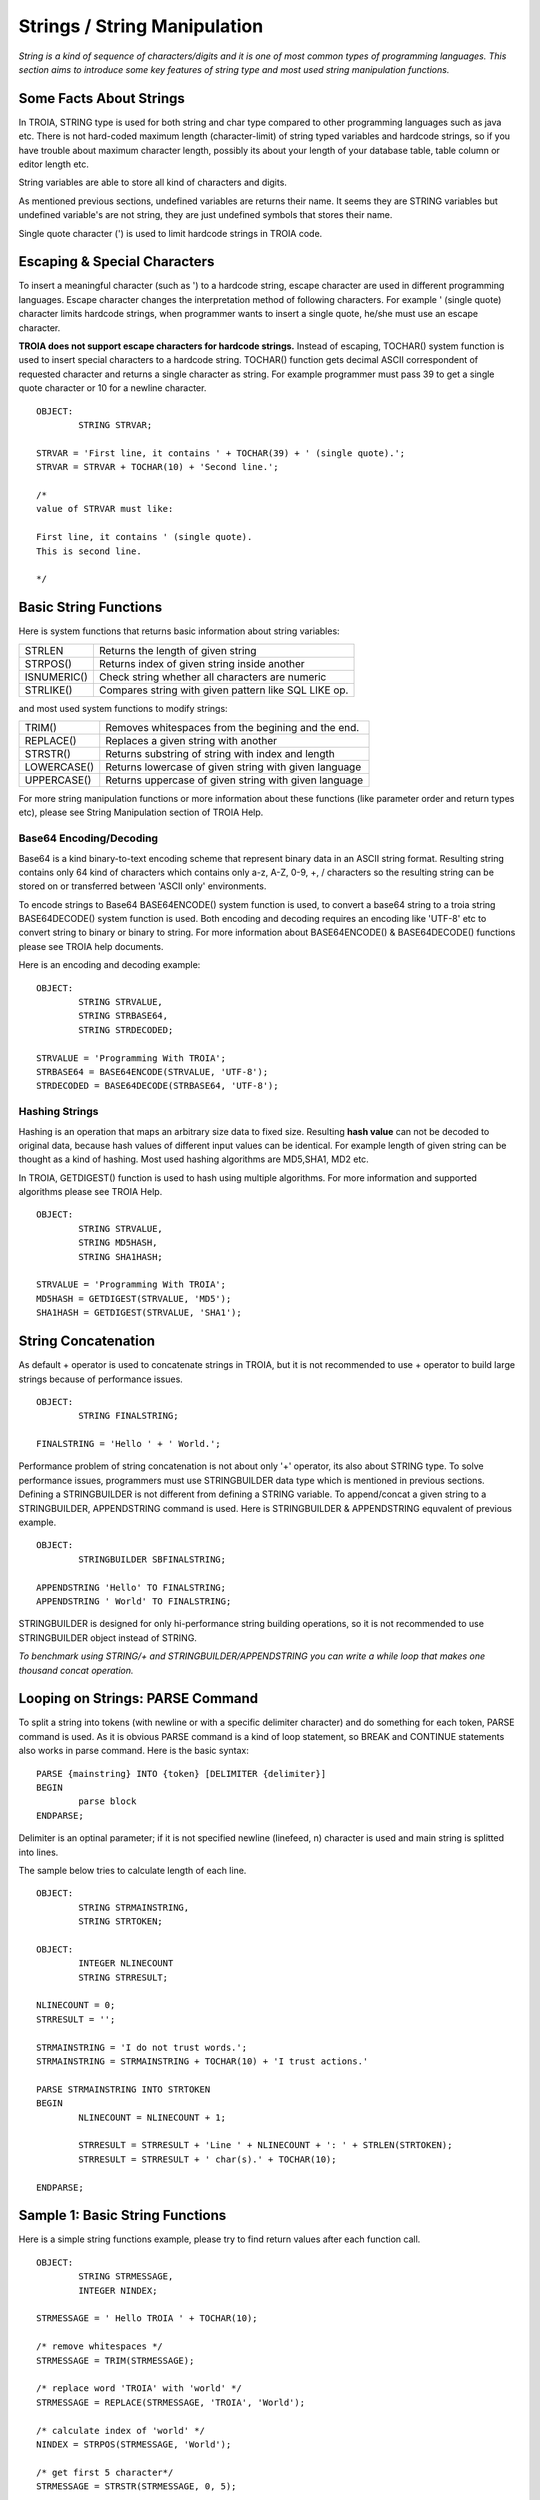 

=============================
Strings / String Manipulation
=============================

*String is a kind of sequence of characters/digits and it is one of most common types of programming languages. This section aims to introduce some key features of string type and most used string manipulation functions.*

Some Facts About Strings
------------------------

In TROIA, STRING type is used for both string and char type compared to other programming languages such as java etc. There is not hard-coded maximum length (character-limit) of string typed variables and hardcode strings, so if you have trouble about maximum character length, possibly its about your length of your database table, table column or editor length etc.

String variables are able to store all kind of characters and digits. 

As mentioned previous sections, undefined variables are returns their name. It seems they are STRING variables but undefined variable's are not string, they are just undefined symbols that stores their name.

Single quote character (') is used to limit hardcode strings in TROIA code.


Escaping & Special Characters
-----------------------------

To insert a meaningful character (such as ') to a hardcode string, escape character are used in different programming languages. Escape character changes the interpretation method of following characters. For example ' (single quote) character limits hardcode strings, when programmer wants to insert a single quote, he/she must use an escape character.

**TROIA does not support escape characters for hardcode strings.** Instead of escaping, TOCHAR() system function is used to insert special characters to a hardcode string. TOCHAR() function gets decimal ASCII correspondent of requested character and returns a single character as string. For example programmer must pass 39 to get a single quote character or 10 for a newline character.

::

	OBJECT:
		STRING STRVAR;
		
	STRVAR = 'First line, it contains ' + TOCHAR(39) + ' (single quote).';
	STRVAR = STRVAR + TOCHAR(10) + 'Second line.';
	
	/* 
	value of STRVAR must like:
	
	First line, it contains ' (single quote).
	This is second line.
	
	*/

Basic String Functions
----------------------

Here is system functions that returns basic information about string variables:

+-------------+------------------------------------------------------+
| STRLEN      | Returns the length of given string                   |
+-------------+------------------------------------------------------+
| STRPOS()    | Returns index of given string inside another         |
+-------------+------------------------------------------------------+
| ISNUMERIC() | Check string whether all characters are numeric      |
+-------------+------------------------------------------------------+
| STRLIKE()   | Compares string with given pattern like SQL LIKE op. |
+-------------+------------------------------------------------------+


and most used system functions to modify strings:

+-------------+------------------------------------------------------+
| TRIM()      | Removes whitespaces from the begining and the end.   |
+-------------+------------------------------------------------------+
| REPLACE()   | Replaces a given string with another                 |
+-------------+------------------------------------------------------+
| STRSTR()    | Returns substring of string with index and length    |
+-------------+------------------------------------------------------+
| LOWERCASE() | Returns lowercase of given string with given language|
+-------------+------------------------------------------------------+
| UPPERCASE() | Returns uppercase of given string with given language|
+-------------+------------------------------------------------------+


For more string manipulation functions or more information about these functions (like parameter order and return types etc), please see String Manipulation section of TROIA Help.

Base64 Encoding/Decoding
========================

Base64 is a kind binary-to-text encoding scheme that represent binary data in an ASCII string format. Resulting string contains only 64 kind of characters which contains only a-z, A-Z, 0-9, +, / characters so the resulting string can be stored on or transferred between 'ASCII only' environments.

To encode strings to Base64 BASE64ENCODE() system function is used, to convert a base64 string to a troia string BASE64DECODE() system function is used. Both encoding and decoding requires an encoding like 'UTF-8' etc to convert string to binary or binary to string. For more information about BASE64ENCODE() & BASE64DECODE() functions please see TROIA help documents.

Here is an encoding and decoding example:

::

	OBJECT:
		STRING STRVALUE,
		STRING STRBASE64,
		STRING STRDECODED;
		
	STRVALUE = 'Programming With TROIA';
	STRBASE64 = BASE64ENCODE(STRVALUE, 'UTF-8');
	STRDECODED = BASE64DECODE(STRBASE64, 'UTF-8');

Hashing Strings
===============

Hashing is an operation that maps an arbitrary size data to fixed size. Resulting **hash value** can not be decoded to original data, because hash values of different input values can be identical. For example length of given string can be thought as a kind of hashing. Most used hashing algorithms are MD5,SHA1, MD2 etc.

In TROIA, GETDIGEST() function is used to hash using multiple algorithms. For more information and supported algorithms please see TROIA Help.

::

	OBJECT: 
		STRING STRVALUE,
		STRING MD5HASH,
		STRING SHA1HASH;

	STRVALUE = 'Programming With TROIA';
	MD5HASH = GETDIGEST(STRVALUE, 'MD5');
	SHA1HASH = GETDIGEST(STRVALUE, 'SHA1');


String Concatenation
--------------------

As default + operator is used to concatenate strings in TROIA, but it is not recommended to use + operator to build large strings because of performance issues.

::

	OBJECT:
		STRING FINALSTRING;
		
	FINALSTRING = 'Hello ' + ' World.';
	
Performance problem of string concatenation is not about only '+' operator, its also about STRING type. To solve performance issues, programmers must use STRINGBUILDER data type which is mentioned in previous sections. Defining a STRINGBUILDER is not different from defining a STRING variable. To append/concat a given string to a STRINGBUILDER, APPENDSTRING command is used. Here is STRINGBUILDER & APPENDSTRING equvalent of previous example.

::

	OBJECT:
		STRINGBUILDER SBFINALSTRING;
		
	APPENDSTRING 'Hello' TO FINALSTRING;
	APPENDSTRING ' World' TO FINALSTRING;
	
STRINGBUILDER is designed for only hi-performance string building operations, so it is not recommended to use STRINGBUILDER object instead of STRING. 

*To benchmark using STRING/+ and STRINGBUILDER/APPENDSTRING you can write a while loop that makes one thousand concat operation.*

Looping on Strings: PARSE Command
---------------------------------

To split a string into tokens (with newline or with a specific delimiter character) and do something for each token, PARSE command is used. As it is obvious PARSE command is a kind of loop statement, so BREAK and CONTINUE statements also works in parse command. Here is the basic syntax:

::

	PARSE {mainstring} INTO {token} [DELIMITER {delimiter}]
	BEGIN
		parse block
	ENDPARSE;

Delimiter is an optinal parameter; if it is not specified newline (linefeed, \n) character is used and main string is splitted into lines.

The sample below tries to calculate length of each line.

::

	OBJECT:
		STRING STRMAINSTRING,
		STRING STRTOKEN;
	
	OBJECT:
		INTEGER NLINECOUNT
		STRING STRRESULT;
		
	NLINECOUNT = 0;
	STRRESULT = '';
		
	STRMAINSTRING = 'I do not trust words.';
	STRMAINSTRING = STRMAINSTRING + TOCHAR(10) + 'I trust actions.'
	
	PARSE STRMAINSTRING INTO STRTOKEN
	BEGIN
		NLINECOUNT = NLINECOUNT + 1;
		
		STRRESULT = STRRESULT + 'Line ' + NLINECOUNT + ': ' + STRLEN(STRTOKEN);
		STRRESULT = STRRESULT + ' char(s).' + TOCHAR(10);
		
	ENDPARSE;


Sample 1: Basic String Functions
--------------------------------

Here is a simple string functions example, please try to find return values after each function call.

::

	OBJECT:
		STRING STRMESSAGE,
		INTEGER NINDEX;

	STRMESSAGE = ' Hello TROIA ' + TOCHAR(10);

	/* remove whitespaces */
	STRMESSAGE = TRIM(STRMESSAGE);

	/* replace word 'TROIA' with 'world' */
	STRMESSAGE = REPLACE(STRMESSAGE, 'TROIA', 'World');

	/* calculate index of 'world' */
	NINDEX = STRPOS(STRMESSAGE, 'World');

	/* get first 5 character*/
	STRMESSAGE = STRSTR(STRMESSAGE, 0, 5);	


Sample 2: List Numeric Tokens of a String
-----------------------------------------

::

	OBJECT:
		STRINGBUILDER SB,
		STRING STRNEWLINE,
		STRING MAINSTRING,
		STRING TOKEN;

	SB = '';
	STRNEWLINE = TOCHAR(10);
	MAINSTRING = '1|A|2|B|3|C|4|D|5|E';

	PARSE MAINSTRING INTO TOKEN DELIMITER '|'
	BEGIN

		IF !ISNUMERIC(TOKEN) THEN
			CONTINUE;
		ENDIF;

		APPENDSTRING TOKEN TO SB;
		APPENDSTRING ' is a number.' TO SB;
		APPENDSTRING STRNEWLINE TO SB;
	ENDPARSE;




